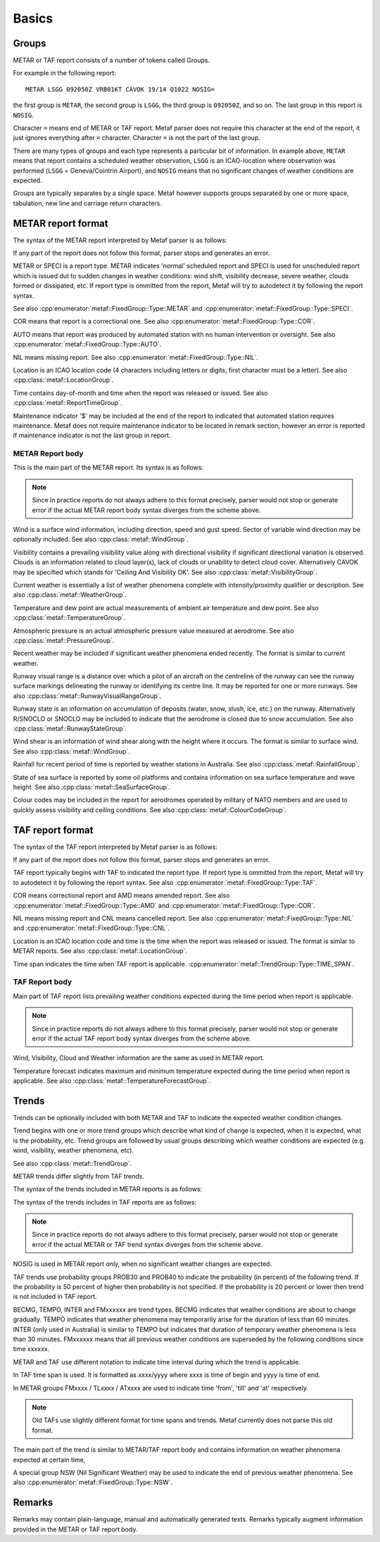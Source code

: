 Basics
======

.. index:: single: Group

Groups
------

METAR or TAF report consists of a number of tokens called Groups. 

For example in the following report: ::

	METAR LSGG 092050Z VRB01KT CAVOK 19/14 Q1022 NOSIG=

the first group is ``METAR``, the second group is ``LSGG``, the third group is ``092050Z``, and so on. The last group in this report is ``NOSIG``.

Character ``=`` means end of METAR or TAF report. Metaf parser does not require this character at the end of the report, it just ignores everything after ``=`` character. Character ``=`` is not the part of the last group. 

There are many types of groups and each type represents a particular bit of information. In example above, ``METAR`` means that report contains a scheduled weather observation, ``LSGG`` is an ICAO-location where observation was performed (``LSGG`` = Geneva/Cointrin Airport), and ``NOSIG`` means that no significant changes of weather conditions are expected.

Groups are typically separates by a single space. Metaf however supports groups separated by one or more space, tabulation, new line and carriage return characters.

.. index:: single: METAR; Format

METAR report format
-------------------

The syntax of the METAR report interpreted by Metaf parser is as follows:

.. image:: metar.svg

If any part of the report does not follow this format, parser stops and generates an error.

.. index:: single: Report type

METAR or SPECI is a report type. METAR indicates 'normal' scheduled report and SPECI is used for unscheduled report which is issued dut to sudden changes in weather conditions: wind shift, visibility decrease, severe weather, clouds formed or dissipated, etc. If report type is ommitted from the report, Metaf will try to autodetect it by following the report syntax.

See also :cpp:enumerator:`metaf::FixedGroup::Type::METAR` and :cpp:enumerator:`metaf::FixedGroup::Type::SPECI`.

.. index:: single: Report; Correctional

COR means that report is a correctional one. See also :cpp:enumerator:`metaf::FixedGroup::Type::COR`.

.. index:: single: Report; Automated

AUTO means that report was produced by automated station with no human intervention or oversight. See also :cpp:enumerator:`metaf::FixedGroup::Type::AUTO`.

.. index:: single: METAR; Missing report

NIL means missing report. See also :cpp:enumerator:`metaf::FixedGroup::Type::NIL`.

.. index:: single: ICAO Location

.. index:: single: Group; Location  See also :cpp:enumerator:`metaf::FixedGroup::Type::AUTO`.

Location is an ICAO location code (4 characters including letters or digits, first character must be a letter). See also :cpp:class:`metaf::LocationGroup`.

.. index:: single: Group; Report time

Time contains day-of-month and time when the report was released or issued. See also :cpp:class:`metaf::ReportTimeGroup`.

.. index:: single: Group; Maintenance indicator

Maintenance indicator '$' may be included at the end of the report to indicated that automated station requires maintenance. Metaf does not require maintenance indicator to be located in remark section, however an error is reported if maintenance indicator is not the last group in report.

.. index:: single: METAR; Report body format

METAR Report body
^^^^^^^^^^^^^^^^^

This is the main part of the METAR report. Its syntax is as follows:

.. image:: metar_body.svg

.. note:: Since in practice reports do not always adhere to this format precisely, parser would not stop or generate error if the actual METAR report body syntax diverges from the scheme above.

.. index:: single: Group; Surface wind

.. index:: single: Wind; Surface wind

Wind is a surface wind information, including direction, speed and gust speed. Sector of variable wind direction may be optionally included. See also :cpp:class:`metaf::WindGroup`.

.. index:: single: Group; Visibility

.. index:: single: Visibility

Visibility contains a prevailing visibility value along with directional visibility if significant directional variation is observed. Clouds is an information related to cloud layer(s), lack of clouds or unability to detect cloud cover. Alternatively CAVOK may be specified which stands for 'Ceiling And Visibility OK'. See also :cpp:class:`metaf::VisibilityGroup`.

.. index:: single: Group; Weather phenomena

.. index:: single: Weather phenomena

Current weather is essentially a list of weather phenomena complete with intensity/proximity qualifier or description.  See also :cpp:class:`metaf::WeatherGroup`.

.. index:: single: Group; Temperature

Temperature and dew point are actual measurements of ambient air temperature and dew point. See also :cpp:class:`metaf::TemperatureGroup`.

.. index:: single: Group; Atmospheric pressure

Atmospheric pressure is an actual atmospheric pressure value measured at aerodrome. See also :cpp:class:`metaf::PressureGroup`.

.. index:: single: Weather phenomena; Recent

.. index:: single: Recent weather

.. index:: single: Group; Recent weather

Recent weather may be included if significant weather phenomena ended recently. The format is similar to current weather.

.. index:: single: Group; Runway visual range

Runway visual range is a distance over which a pilot of an aircraft on the centreline of the runway can see the runway surface markings delineating the runway or identifying its centre line. It may be reported for one or more runways. See also :cpp:class:`metaf::RunwayVisualRangeGroup`.

.. index:: single: Group; Runway state

Runway state is an information on accumulation of deposits (water, snow, slush, ice, etc.) on the runway. Alternatively R/SNOCLO or SNOCLO may be included to indicate that the aerodrome is closed due to snow accumulation. See also :cpp:class:`metaf::RunwayStateGroup`.

.. index:: single: Group; Wind shear

Wind shear is an information of wind shear along with the height where it occurs. The format is similar to surface wind. See also :cpp:class:`metaf::WindGroup`.

.. index:: single: Group; Rainfall

Rainfall for recent period of time is reported by weather stations in Australia. See also :cpp:class:`metaf::RainfallGroup`.

.. index:: single: Group; State of sea surface

.. index:: single: Group; Wave height

State of sea surface is reported by some oil platforms and contains information on sea surface temperature and wave height. See also :cpp:class:`metaf::SeaSurfaceGroup`.

.. index:: single: Group; Colour code

Colour codes may be included in the report for aerodromes operated by military of NATO members and are used to quickly assess visibility and ceiling conditions. See also :cpp:class:`metaf::ColourCodeGroup`.


.. index:: single: TAF; Report format

TAF report format
-----------------

The syntax of the TAF report interpreted by Metaf parser is as follows:

.. image:: taf.svg

If any part of the report does not follow this format, parser stops and generates an error.

TAF report typically begins with TAF to indicated the report type. If report type is ommitted from the report, Metaf will try to autodetect it by following the report syntax. See also :cpp:enumerator:`metaf::FixedGroup::Type::TAF`.

COR means correctional report and AMD means amended report. See also :cpp:enumerator:`metaf::FixedGroup::Type::AMD` and :cpp:enumerator:`metaf::FixedGroup::Type::COR`.

.. index:: single: TAF; Cancelled report

.. index:: single: TAF; Missing report

NIL means missing report and CNL means cancelled report. See also :cpp:enumerator:`metaf::FixedGroup::Type::NIL` and :cpp:enumerator:`metaf::FixedGroup::Type::CNL`.

Location is an ICAO location code and time is the time when the report was released or issued. The format is simlar to METAR reports. See also :cpp:class:`metaf::LocationGroup`.

Time span indicates the time when TAF report is applicable. :cpp:enumerator:`metaf::TrendGroup::Type::TIME_SPAN`.

.. index:: single: TAF; Report body format

TAF Report body
^^^^^^^^^^^^^^^

Main part of TAF report lists prevailing weather conditions expected during the time period when report is applicable.

.. image:: taf_body.svg

.. note:: Since in practice reports do not always adhere to this format precisely, parser would not stop or generate error if the actual TAF report body syntax diverges from the scheme above.

Wind, Visibility, Cloud and Weather information are the same as used in METAR report. 

Temperature forecast indicates maximum and minimum temperature expected during the time period when report is applicable. See also :cpp:class:`metaf::TemperatureForecastGroup`.

.. index:: single: Trend

Trends
------

Trends can be optionally included with both METAR and TAF to indicate the expected weather condition changes.

Trend begins with one or more trend groups which describe what kind of change is expected, when it is expected, what is the probability, etc. Trend groups are followed by usual groups describing which weather conditions are expected (e.g. wind, visibility, weather phenomena, etc).

See also :cpp:class:`metaf::TrendGroup`.

METAR trends differ slightly from TAF trends.

.. index:: single: METAR; Trend format

The syntax of the trends included in METAR reports is as follows:

.. image:: metar_trend.svg

.. index:: single: TAF; Trend format

The syntax of the trends includes in TAF reports are as follows:

.. image:: taf_trend.svg

.. note:: Since in practice reports do not always adhere to this format precisely, parser would not stop or generate error if the actual METAR or TAF trend syntax diverges from the scheme above.

.. index:: single: Trend; NOSIG

NOSIG is used in METAR report only, when no significant weather changes are expected.

.. index:: single: Group; Probability

.. index:: single: Trend; Probability

.. index:: single: Probability

TAF trends use probability groups PROB30 and PROB40 to indicate the probability (in percent) of the following trend. If the probability is 50 percent of higher then probability is not specified. If the probability is 20 percent or lower then trend is not included in TAF report.

.. index:: single: Group; Trend type

.. index:: single: Trend; BECMG

.. index:: single: Trend; TEMPO

.. index:: single: Trend; INTER

.. index:: single: Trend; FROM

BECMG, TEMPO, INTER and FMxxxxxx are trend types. BECMG indicates that weather conditions are about to change gradually. TEMPO indicates that weather phenomena may temporarily arise for the duration of less than 60 minutes. INTER (only used in Australia) is similar to TEMPO but indicates that duration of temporary weather phenomena is less than 30 minutes. FMxxxxxx means that all previous weather conditions are superseded by the following conditions since time xxxxxx.

METAR and TAF use different notation to indicate time interval during which the trend is applicable. 

.. index:: single: Trend; Time span

.. index:: single: Group; Time span

.. index:: single: Time span

In TAF time span is used. It is formatted as xxxx/yyyy where xxxx is time of begin and yyyy is time of end.

In METAR groups FMxxxx / TLxxxx / ATxxxx are used to indicate time 'from', 'till' and 'at' respectively. 

.. note:: Old TAFs use slightly different format for time spans and trends. Metaf currently does not parse this old format.

The main part of the trend is similar to METAR/TAF report body and contains information on weather phenomena expected at certain time,

.. index:: single: Weather phenomena; Nil significant weather

.. index:: single: Nil significant weather

A special group NSW (Nil Significant Weather) may be used to indicate the end of previous weather phenomena. See also :cpp:enumerator:`metaf::FixedGroup::Type::NSW`.

.. index:: single: Remarks

Remarks
-------

.. index:: single: Group; Plain text

Remarks may contain plain-language, manual and automatically generated texts. Remarks typically augment information provided in the METAR or TAF report body.
